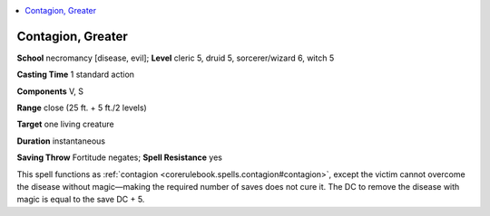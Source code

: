 
.. _`ultimatemagic.spells.contagion`:

.. contents:: \ 

.. _`ultimatemagic.spells.contagion#contagion_greater`:

Contagion, Greater
===================

\ **School**\  necromancy [disease, evil]; \ **Level**\  cleric 5, druid 5, sorcerer/wizard 6, witch 5

\ **Casting Time**\  1 standard action

\ **Components**\  V, S

\ **Range**\  close (25 ft. + 5 ft./2 levels)

\ **Target**\  one living creature

\ **Duration**\  instantaneous

\ **Saving Throw**\  Fortitude negates; \ **Spell Resistance**\  yes

This spell functions as :ref:`contagion <corerulebook.spells.contagion#contagion>`\ , except the victim cannot overcome the disease without magic—making the required number of saves does not cure it. The DC to remove the disease with magic is equal to the save DC + 5.

